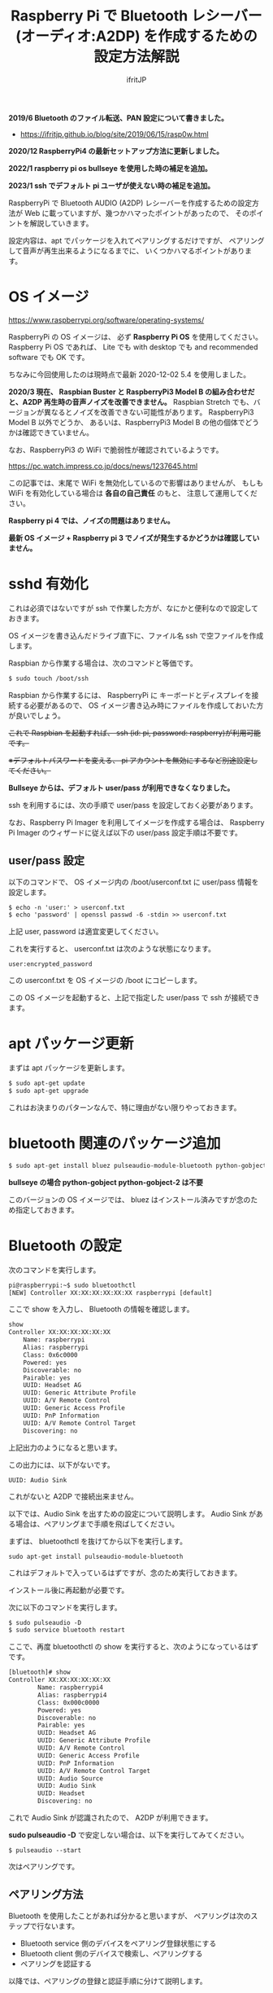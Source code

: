 #+TITLE: Raspberry Pi で Bluetooth レシーバー (オーディオ:A2DP) を作成するための設定方法解説
# -*- coding:utf-8 -*-
#+AUTHOR: ifritJP
#+STARTUP: nofold
#+OPTIONS: ^:{}

*2019/6 Bluetooth のファイル転送、PAN 設定について書きました。*

- https://ifritjp.github.io/blog/site/2019/06/15/rasp0w.html


*2020/12 RaspberryPi4 の最新セットアップ方法に更新しました。*

*2022/1 raspberry pi os bullseye を使用した時の補足を追加。*

*2023/1 ssh でデフォルト pi ユーザが使えない時の補足を追加。*


RaspberryPi で Bluetooth AUDIO (A2DP) レシーバーを作成するための設定方法が
Web に載っていますが、幾つかハマったポイントがあったので、
そのポイントを解説していきます。

設定内容は、apt でパッケージを入れてペアリングするだけですが、
ペアリングして音声が再生出来るようになるまでに、
いくつかハマるポイントがあります。

* OS イメージ

https://www.raspberrypi.org/software/operating-systems/

RaspberryPi の OS イメージは、
必ず *Raspberry Pi OS* を使用してください。
Raspberry Pi OS であれば、
Lite でも with desktop でも and recommended software でも OK です。

ちなみに今回使用したのは現時点で最新 2020-12-02 5.4 を使用しました。

*2020/3 現在、 Raspbian Buster と RaspberryPi3 Model B の組み合わせだと、A2DP 再生時の音声ノイズを改善できません。*
Raspbian Stretch でも、バージョンが異なるとノイズを改善できない可能性があります。
RaspberryPi3 Model B 以外でどうか、
あるいは、RaspberryPi3 Model B の他の個体でどうかは確認できていません。

なお、RaspberryPi3 の WiFi で脆弱性が確認されているようです。

https://pc.watch.impress.co.jp/docs/news/1237645.html

この記事では、末尾で WiFi を無効化しているので影響はありませんが、
もしも WiFi を有効化している場合は *各自の自己責任* のもと、
注意して運用してください。

*Raspberry pi 4 では、ノイズの問題はありません。*

*最新 OS イメージ +  Raspberry pi 3 でノイズが発生するかどうかは確認していません。*


* sshd 有効化

これは必須ではないですが ssh で作業した方が、なにかと便利なので設定しておきます。

OS イメージを書き込んだドライブ直下に、ファイル名 ssh で空ファイルを作成します。

Raspbian から作業する場合は、次のコマンドと等価です。

#+BEGIN_SRC txt
$ sudo touch /boot/ssh
#+END_SRC


Raspbian から作業するには、
RaspberryPi に キーボードとディスプレイを接続する必要があるので、
OS イメージ書き込み時にファイルを作成しておいた方が良いでしょう。


+これで Raspbian を起動すれば、 ssh (id: pi, password: raspberry)が利用可能です。+

+※デフォルトパスワードを変える、 pi アカウントを無効にするなど別途設定してください。+

*Bullseye からは、デフォルト user/pass が利用できなくなりました。*

ssh を利用するには、次の手順で user/pass を設定しておく必要があります。

なお、Raspberry Pi Imager を利用してイメージを作成する場合は、
Raspberry Pi Imager のウィザードに従えば以下の user/pass 設定手順は不要です。

** user/pass 設定

以下のコマンドで、
OS イメージ内の /boot/userconf.txt に user/pass 情報を設定します。

#+BEGIN_SRC txt
$ echo -n 'user:' > userconf.txt
$ echo 'password' | openssl passwd -6 -stdin >> userconf.txt
#+END_SRC

上記 user, password は適宜変更してください。

これを実行すると、 userconf.txt は次のような状態になります。

: user:encrypted_password

この userconf.txt を OS イメージの /boot にコピーします。

この OS イメージを起動すると、上記で指定した user/pass で ssh が接続できます。


* apt パッケージ更新

まずは apt パッケージを更新します。

#+BEGIN_SRC txt
$ sudo apt-get update
$ sudo apt-get upgrade
#+END_SRC

これはお決まりのパターンなんで、特に理由がない限りやっておきます。

* bluetooth 関連のパッケージ追加

#+BEGIN_SRC txt
$ sudo apt-get install bluez pulseaudio-module-bluetooth python-gobject python-gobject-2
#+END_SRC

*bullseye の場合 python-gobject python-gobject-2 は不要*  

このバージョンの OS イメージでは、
bluez はインストール済みですが念のため指定しておきます。

* Bluetooth の設定

次のコマンドを実行します。

#+BEGIN_SRC txt
pi@raspberrypi:~$ sudo bluetoothctl
[NEW] Controller XX:XX:XX:XX:XX:XX raspberrypi [default]
#+END_SRC

ここで show を入力し、 Bluetooth の情報を確認します。

#+BEGIN_SRC txt
show
Controller XX:XX:XX:XX:XX:XX
	Name: raspberrypi
	Alias: raspberrypi
	Class: 0x6c0000
	Powered: yes
	Discoverable: no
	Pairable: yes
	UUID: Headset AG                
	UUID: Generic Attribute Profile 
	UUID: A/V Remote Control        
	UUID: Generic Access Profile    
	UUID: PnP Information           
	UUID: A/V Remote Control Target 
	Discovering: no
#+END_SRC	

上記出力のようになると思います。

この出力には、以下がないです。

: UUID: Audio Sink

これがないと A2DP で接続出来ません。

以下では、Audio Sink を出すための設定について説明します。
Audio Sink がある場合は、ペアリングまで手順を飛ばしてください。


まずは、 bluetoothctl を抜けてから以下を実行します。

: sudo apt-get install pulseaudio-module-bluetooth

これはデフォルトで入っているはずですが、念のため実行しておきます。

インストール後に再起動が必要です。

次に以下のコマンドを実行します。

#+BEGIN_SRC txt
$ sudo pulseaudio -D
$ sudo service bluetooth restart
#+END_SRC

ここで、再度 bluetoothctl の show を実行すると、次のようになっているはずです。

#+BEGIN_SRC txt
[bluetooth]# show
Controller XX:XX:XX:XX:XX:XX
        Name: raspberrypi4
        Alias: raspberrypi4
        Class: 0x000c0000
        Powered: yes
        Discoverable: no
        Pairable: yes
        UUID: Headset AG                
        UUID: Generic Attribute Profile 
        UUID: A/V Remote Control        
        UUID: Generic Access Profile    
        UUID: PnP Information           
        UUID: A/V Remote Control Target 
        UUID: Audio Source              
        UUID: Audio Sink                
        UUID: Headset                   
        Discovering: no
#+END_SRC

これで Audio Sink が認識されたので、 A2DP が利用できます。

*sudo pulseaudio -D* で安定しない場合は、以下を実行してみてください。

: $ pulseaudio --start


次はペアリングです。

** ペアリング方法

Bluetooth を使用したことがあれば分かると思いますが、
ペアリングは次のステップで行ないます。

- Bluetooth service 側のデバイスをペアリング登録状態にする
- Bluetooth client 側のデバイスで検索し、ペアリングする
- ペアリングを認証する
  
以降では、ペアリングの登録と認証手順に分けて説明します。
  
*** ペアリング登録

ペアリングを行なうには、service 側をペアリング登録状態にします。
具体的には show コマンドで表示される次の状態を変更する必要があります。

#+BEGIN_SRC txt
	Powered: yes
	Discoverable: no
	Pairable: yes
#+END_SRC
	
それぞれの状態を設定するには、次のコマンドを使用します。

#+BEGIN_SRC txt
  power <on/off>             Set controller power
  pairable <on/off>          Set controller pairable mode
  discoverable <on/off>      Set controller discoverable mode
#+END_SRC  

現状 discoverable だけ no になっているので、
今回は discoverable on だけ実行します。

#+BEGIN_SRC txt
[bluetooth]# discoverable on
#+END_SRC

念のため再度 show を実行し、次のようになっていることを確認します。

#+BEGIN_SRC txt
	Powered: yes
	Discoverable: yes
	Pairable: yes
#+END_SRC

*bullseye の場合、更に以下の実行が必要です。*

: [bluetooth]# default-agent
	
この状態で、 client 側で検索し、ペアリングします。

*bullseye の場合、client 側でペアリングを開始すると、*
*以下のメッセージが raspberrypi 側に出力されるので、*
*?????? の部分が client 側に表示されている数字と同じか確認して、*
*問題なければ yes を入力します。*

: [agent] Confirm passkey ?????? (yes/no): yes

*emacs の shell-mode だと、上手く認証できないので console での操作推奨です。*


クライアント側の OS によっては、
ペアリングしただけでは A2DP 接続されていない状態になります。
クライアント側で音楽再生用の接続をしてください。
この接続を行なうと、再度上記の Confirm の問合せになることがあります。

*この Confirm を通さないと、一定時間で切断されることになります。*



一定時間経過すると、 discoverable が自動で off になりますが、
discoverable off で明示的に off にしてください。
念のため show コマンドで discoverable の状態を確認します。

discoverable が on の状態だと新規にペアリングを登録可能なので、
そのままだとセキュリティ上問題になります。
必ず discoverable が off になっていることを確認してください。

** ペアリングの認証

*bullseye の場合、この『ペアリングの認証』作業は不要です。*
*というか、上記の Confirm passkey の確認が、『ペアリングの認証』になります。*

ペアリングすると、次のように出力されます。

#+BEGIN_SRC txt
[CHG] Device XX:XX:XX:XX:XX:XX Connected: yes
[CHG] Device XX:XX:XX:XX:XX:XX Connected: no
#+END_SRC

出力を見ると Connected が yes になった後に直ぐに no になっていることが分かります。

これは、ペアリングが認証されていないため、
接続を持続できずに切断していることを示します。

そこで、次のコマンドでペアリングを認証します。

: [bluetooth]# trust XX:XX:XX:XX:XX:XX

これでペアリングが認証され次のように表示されます。

#+BEGIN_SRC txt
[CHG] Device XX:XX:XX:XX:XX:XX Trusted: yes
Changing XX:XX:XX:XX:XX:XX trust succeeded
#+END_SRC

この状態で再度 client 側から接続すると、接続が維持されます。

以上でペアリング完了です。

この状態になれば、リブート後も自動でペアリングされます。

* audio source の確認

ペアリング完了した状態で、次のコマンドを実行してください。

: $ pactl list sources short

これで次のような出力がされます。

: 0	lsa_output.platform-soc_audio.analog-stereo.monitor	module-alsa-card.c	s16le 2ch 44100Hz	SUSPENDED

これは、 Audio のソース一覧を出力するコマンドです。
A2DP で接続すると、このリストに次のような情報が出力されると、
 Web の解説ページには記載されていましたが、私の環境では表示されませんでした。

: 6	bluez_source.XX_XX_XX_XX_XX_XX.a2dp_source	module-bluez5-device.c	s16le 2ch 44100Hz	RUNNING

ここでは慌てず騒がず、
client 側の Audio 出力設定を Bluetooth に切り替えて音楽を再生してから、
再度上記コマンドを実行してください。

どうでしょうか？ 出力されましたか？ まだ、出力されない？
その人は、 client が A2DP ではなく Headset で再生されていると思われます。
client 側の設定で出力を A2DP に変更してください。

それでも駄目な場合、次のコマンドを実行してください。

: $ sudo service bluetooth restart

* /etc/rc.local の編集

*bullseye の場合は不要。問題が発生する場合に設定してください。*  
  
デフォルトの起動状態では Audio Sink が有効にならないので、
Audio Sink を有効にするために /etc/rc.local に次の処理を追加します。

#+BEGIN_SRC txt
sleep 10 # 10 は環境によって変更する
pulseaudio -D
service bluetooth restart
#+END_SRC


* pulseaudio 出力先変更

pulseaudio の出力先は、次のコマンドで確認できます。

#+BEGIN_SRC txt
$ pactl list sinks short
0	alsa_output.usb-Burr-Brown_from_TI_USB_Audio_CODEC-00.analog-stereo	module-alsa-card.c	s16le 2ch 44100Hz	RUNNING
1	alsa_output.platform-soc_audio.analog-stereo	module-alsa-card.c	s16le 2ch 44100Hz	SUSPENDED
#+END_SRC

デフォルトの出力先を変更する場合は、
/etc/pulse/default.pa に出力先名を設定します。

: set-default-sink alsa_output.usb-Burr-Brown_from_TI_USB_Audio_CODEC-00.analog-stereo

これでリブートすれば出力先が切り替わります。

一時的に出力先を変更する場合は、以下を実行します。

: $ pactl set-default-sink 0

ここで 0 には、 =pactl list sinks short= で表示されている番号を指定します。


* WiFi を無効化

Bluetooth は WiFi と干渉します。
RaspberryPi3 の WiFi を有効にしていると、干渉ノイズが入ります。

干渉ノイズが気になる場合は、WiFi を無効化します。

WiFi 無効化は /boot/config.txt に次の設定を追加します。

: # WiFi off
: dtoverlay=pi3-disable-wifi


* /etc/pulse/daemon.conf の設定

*2018/5/29 追記*

/etc/pulse/daemon.conf に追記し、リブートさせます。

: resample-method = trivial

この設定をしないと、多くの場合にノイズが発生します。


* /etc/bluetooth/main.conf の設定

*2018/6/7 追記*

Client によっては、ペアリングできないことがあります。
その場合 /etc/bluetooth/main.conf に次を設定します。

: Class = 0x240404

Amazon Fire TV とペアリングする場合、この設定が必要でした。

* ボリューム  (AVRCP Absolute Volume)

client 側のボリュームを変更しても、音量が変わらない場合があります。

/私の環境では、ボリューム最小(ミュート)から 1 上げると最大の音量になる現象でした。/


これは、 AVRCP Absolute Volume (絶対音量) というものが影響しているらしく、
この設定をオフにする必要があります。

なお、 pulseaudio ではこの問題を認識しているようなので、
将来的にはこの問題はクリアになると思います。

https://gitlab.freedesktop.org/pulseaudio/pulseaudio/-/merge_requests/239


** windows

次のレジストリに 1 をセットしてください。

: HKEY_LOCAL_MACHINE\SYSTEM\ControlSet001\Control\Bluetooth\Audio\AVRCP\CT の
: 名前: DisableAbsoluteVolume
: 値: 1  (DWORD)

※再起動が必要

** android

開発者オプションで絶対音量機能を off にしてください。

* 「To install the screen reader press control alt spce」音声出力が定期的に出力される

raspberry pi os bullseye にすると、次の英語の音声が数秒ごとに出力されます。

: To install the screen reader press control alt spce

以下を実行し Raspberry Pi を再起動すると、再生されなくなります。
  
: sudo mv /etc/xdg/autostart/piwiz.desktop /etc/xdg/autostart/piwiz.desktop.bak 
    

* 参考

- https://www.raspberrypi.org/forums/viewtopic.php?t=68779
- https://qiita.com/yyano/items/802da53ad8a4a00d00e1  
- https://raspberrypi.stackexchange.com/questions/118911/how-do-i-stop-the-audio-message-to-install-the-screen-reader-press-control-alt
- https://www.raspberrypi.com/news/raspberry-pi-bullseye-update-april-2022/

